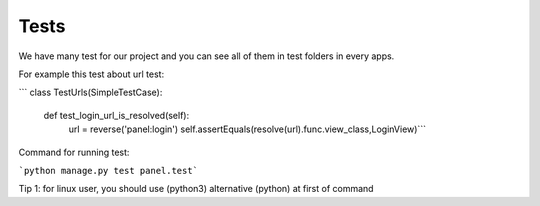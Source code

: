 Tests
=====

We have many test for our project and you can see all of them in test folders in every apps.

For example this test about url test:

``` class TestUrls(SimpleTestCase):

    def test_login_url_is_resolved(self):
        url = reverse('panel:login')
        self.assertEquals(resolve(url).func.view_class,LoginView)```


Command for running test:

```python manage.py test panel.test```

Tip 1: for linux user, you should use (python3) alternative (python) at first of command


